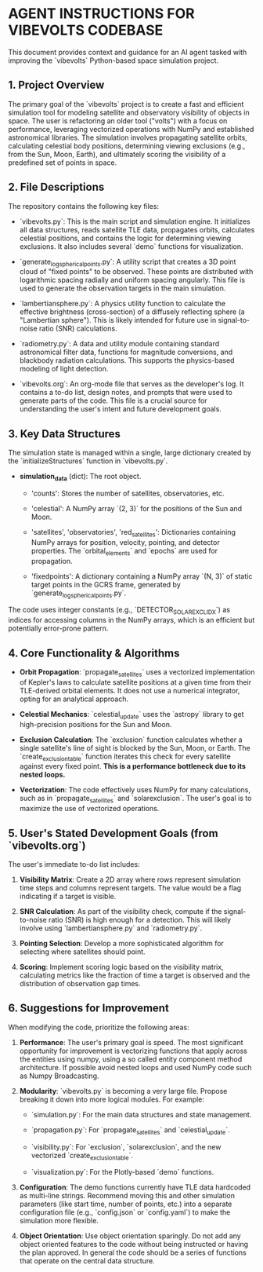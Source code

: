 * AGENT INSTRUCTIONS FOR VIBEVOLTS CODEBASE

This document provides context and guidance for an AI
agent tasked with improving the `vibevolts` Python-based
space simulation project.

** 1. Project Overview

The primary goal of the `vibevolts` project is to create
a fast and efficient simulation tool for modeling
satellite and observatory visibility of objects in space.
The user is refactoring an older tool ("volts") with a
focus on performance, leveraging vectorized operations
with NumPy and established astronomical libraries. The
simulation involves propagating satellite orbits,
calculating celestial body positions, determining viewing
exclusions (e.g., from the Sun, Moon, Earth), and
ultimately scoring the visibility of a predefined set of
points in space.

** 2. File Descriptions

The repository contains the following key files:

- `vibevolts.py`: This is the main script and simulation
  engine. It initializes all data structures, reads
  satellite TLE data, propagates orbits, calculates
  celestial positions, and contains the logic for
  determining viewing exclusions. It also includes several
  `demo` functions for visualization.

- `generate_log_spherical_points.py`: A utility script
  that creates a 3D point cloud of "fixed points" to be
  observed. These points are distributed with logarithmic
  spacing radially and uniform spacing angularly. This file
  is used to generate the observation targets in the main
  simulation.

- `lambertiansphere.py`: A physics utility function to
  calculate the effective brightness (cross-section) of a
  diffusely reflecting sphere (a "Lambertian sphere").
  This is likely intended for future use in signal-to-noise
  ratio (SNR) calculations.

- `radiometry.py`: A data and utility module containing
  standard astronomical filter data, functions for
  magnitude conversions, and blackbody radiation
  calculations. This supports the physics-based modeling
  of light detection.

- `vibevolts.org`: An org-mode file that serves as the
  developer's log. It contains a to-do list, design notes,
  and prompts that were used to generate parts of the code.
  This file is a crucial source for understanding the
  user's intent and future development goals.

** 3. Key Data Structures

The simulation state is managed within a single, large
dictionary created by the `initializeStructures` function
in `vibevolts.py`.

- *simulation_data* (dict): The root object.

  - 'counts': Stores the number of satellites,
    observatories, etc.

  - 'celestial': A NumPy array `(2, 3)` for the positions
    of the Sun and Moon.

  - 'satellites', 'observatories', 'red_satellites':
    Dictionaries containing NumPy arrays for position,
    velocity, pointing, and detector properties. The
    `orbital_elements` and `epochs` are used for
    propagation.

  - 'fixedpoints': A dictionary containing a NumPy array
    `(N, 3)` of static target points in the GCRS frame,
    generated by `generate_log_spherical_points.py`.

The code uses integer constants (e.g.,
`DETECTOR_SOLAR_EXCL_IDX`) as indices for accessing
columns in the NumPy arrays, which is an efficient but
potentially error-prone pattern.

** 4. Core Functionality & Algorithms

- *Orbit Propagation*: `propagate_satellites` uses a
  vectorized implementation of Kepler's laws to calculate
  satellite positions at a given time from their
  TLE-derived orbital elements. It does not use a
  numerical integrator, opting for an analytical approach.

- *Celestial Mechanics*: `celestial_update` uses the
  `astropy` library to get high-precision positions for the
  Sun and Moon.

- *Exclusion Calculation*: The `exclusion` function
  calculates whether a single satellite's line of sight is
  blocked by the Sun, Moon, or Earth. The
  `create_exclusion_table` function iterates this check for
  every satellite against every fixed point. *This is a
  performance bottleneck due to its nested loops.*

- *Vectorization*: The code effectively uses NumPy for many
  calculations, such as in `propagate_satellites` and
  `solarexclusion`. The user's goal is to maximize the use
  of vectorized operations.

** 5. User's Stated Development Goals (from `vibevolts.org`)

The user's immediate to-do list includes:

1. *Visibility Matrix*: Create a 2D array where rows
   represent simulation time steps and columns represent
   targets. The value would be a flag indicating if a
   target is visible.

2. *SNR Calculation*: As part of the visibility check,
   compute if the signal-to-noise ratio (SNR) is high
   enough for a detection. This will likely involve using
   `lambertiansphere.py` and `radiometry.py`.

3. *Pointing Selection*: Develop a more sophisticated
   algorithm for selecting where satellites should point.

4. *Scoring*: Implement scoring logic based on the
   visibility matrix, calculating metrics like the
   fraction of time a target is observed and the
   distribution of observation gap times.

** 6. Suggestions for Improvement

When modifying the code, prioritize the following areas:

1. *Performance*: The user's primary goal is speed. The
   most significant opportunity for improvement is
   vectorizing functions that apply across the entities
   using numpy, using a so called entity component method
   architecture. If possible avoid nested loops and
   used NumPy code such as Numpy Broadcasting.
   

2. *Modularity*: `vibevolts.py` is becoming a very large
   file. Propose breaking it down into more logical
   modules. For example:

   - `simulation.py`: For the main data structures and
     state management.

   - `propagation.py`: For `propagate_satellites` and
     `celestial_update`.

   - `visibility.py`: For `exclusion`, `solarexclusion`,
     and the new vectorized `create_exclusion_table`.

   - `visualization.py`: For the Plotly-based `demo`
     functions.

3. *Configuration*: The demo functions currently have TLE
   data hardcoded as multi-line strings. Recommend moving
   this and other simulation parameters (like start time,
   number of points, etc.) into a separate configuration
   file (e.g., `config.json` or `config.yaml`) to make the
   simulation more flexible.

4. *Object Orientation*: Use object orientation sparingly.
   Do not add any object oriented features to the code
   without being instructed or having the plan approved.
   In general the code should be a series of functions
   that operate on the central data structure.

